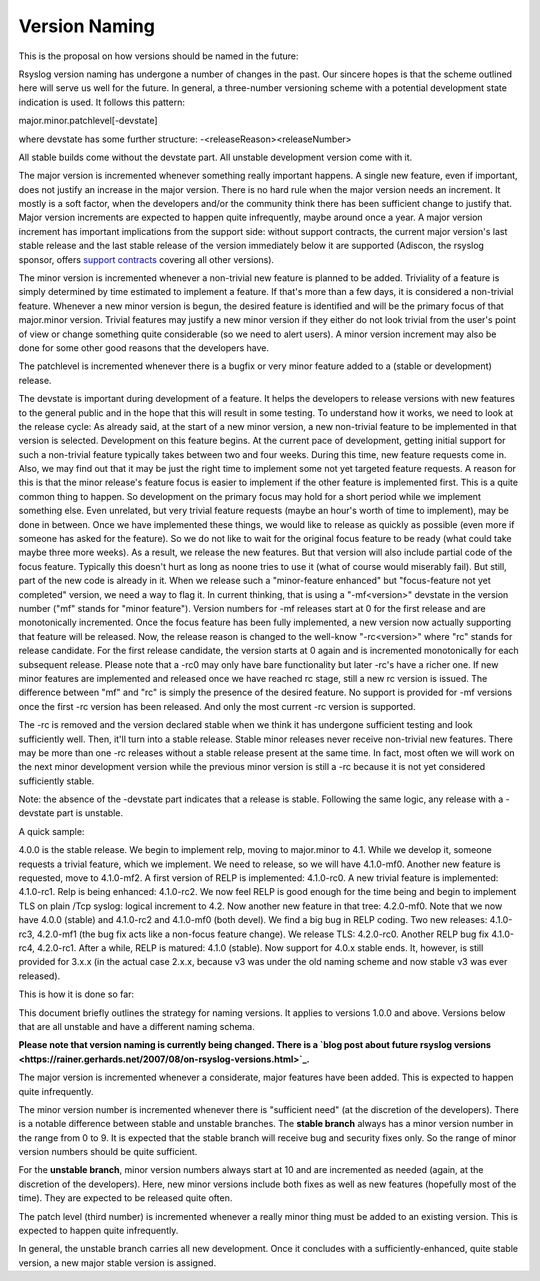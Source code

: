 Version Naming
==============

This is the proposal on how versions should be named in the future:

Rsyslog version naming has undergone a number of changes in the past.
Our sincere hopes is that the scheme outlined here will serve us well
for the future. In general, a three-number versioning scheme with a
potential development state indication is used. It follows this pattern:

major.minor.patchlevel[-devstate]

where devstate has some further structure:
-<releaseReason><releaseNumber>

All stable builds come without the devstate part. All unstable
development version come with it.

The major version is incremented whenever something really important
happens. A single new feature, even if important, does not justify an
increase in the major version. There is no hard rule when the major
version needs an increment. It mostly is a soft factor, when the
developers and/or the community think there has been sufficient change
to justify that. Major version increments are expected to happen quite
infrequently, maybe around once a year. A major version increment has
important implications from the support side: without support contracts,
the current major version's last stable release and the last stable
release of the version immediately below it are supported (Adiscon, the
rsyslog sponsor, offers `support contracts <http://www.rsyslog.com/professional-services/>`_
covering all other versions).

The minor version is incremented whenever a non-trivial new feature is
planned to be added. Triviality of a feature is simply determined by
time estimated to implement a feature. If that's more than a few days,
it is considered a non-trivial feature. Whenever a new minor version is
begun, the desired feature is identified and will be the primary focus
of that major.minor version. Trivial features may justify a new minor
version if they either do not look trivial from the user's point of view
or change something quite considerable (so we need to alert users). A
minor version increment may also be done for some other good reasons
that the developers have.

The patchlevel is incremented whenever there is a bugfix or very minor
feature added to a (stable or development) release.

The devstate is important during development of a feature. It helps the
developers to release versions with new features to the general public
and in the hope that this will result in some testing. To understand how
it works, we need to look at the release cycle: As already said, at the
start of a new minor version, a new non-trivial feature to be
implemented in that version is selected. Development on this feature
begins. At the current pace of development, getting initial support for
such a non-trivial feature typically takes between two and four weeks.
During this time, new feature requests come in. Also, we may find out
that it may be just the right time to implement some not yet targeted
feature requests. A reason for this is that the minor release's feature
focus is easier to implement if the other feature is implemented first.
This is a quite common thing to happen. So development on the primary
focus may hold for a short period while we implement something else.
Even unrelated, but very trivial feature requests (maybe an hour's worth
of time to implement), may be done in between. Once we have implemented
these things, we would like to release as quickly as possible (even more
if someone has asked for the feature). So we do not like to wait for the
original focus feature to be ready (what could take maybe three more
weeks). As a result, we release the new features. But that version will
also include partial code of the focus feature. Typically this doesn't
hurt as long as noone tries to use it (what of course would miserably
fail). But still, part of the new code is already in it. When we release
such a "minor-feature enhanced" but "focus-feature not yet completed"
version, we need a way to flag it. In current thinking, that is using a
"-mf<version>" devstate in the version number ("mf" stands for "minor
feature"). Version numbers for -mf releases start at 0 for the first
release and are monotonically incremented. Once the focus feature has
been fully implemented, a new version now actually supporting that
feature will be released. Now, the release reason is changed to the
well-know "-rc<version>" where "rc" stands for release candidate. For
the first release candidate, the version starts at 0 again and is
incremented monotonically for each subsequent release. Please note that
a -rc0 may only have bare functionality but later -rc's have a richer
one. If new minor features are implemented and released once we have
reached rc stage, still a new rc version is issued. The difference
between "mf" and "rc" is simply the presence of the desired feature. No
support is provided for -mf versions once the first -rc version has been
released. And only the most current -rc version is supported.

The -rc is removed and the version declared stable when we think it has
undergone sufficient testing and look sufficiently well. Then, it'll
turn into a stable release. Stable minor releases never receive
non-trivial new features. There may be more than one -rc releases
without a stable release present at the same time. In fact, most often
we will work on the next minor development version while the previous
minor version is still a -rc because it is not yet considered
sufficiently stable.

Note: the absence of the -devstate part indicates that a release is
stable. Following the same logic, any release with a -devstate part is
unstable.

A quick sample: 

4.0.0 is the stable release. We begin to implement relp, moving to
major.minor to 4.1. While we develop it, someone requests a trivial
feature, which we implement. We need to release, so we will have
4.1.0-mf0. Another new feature is requested, move to 4.1.0-mf2. A first
version of RELP is implemented: 4.1.0-rc0. A new trivial feature is
implemented: 4.1.0-rc1. Relp is being enhanced: 4.1.0-rc2. We now feel
RELP is good enough for the time being and begin to implement TLS on
plain /Tcp syslog: logical increment to 4.2. Now another new feature in
that tree: 4.2.0-mf0. Note that we now have 4.0.0 (stable) and 4.1.0-rc2
and 4.1.0-mf0 (both devel). We find a big bug in RELP coding. Two new
releases: 4.1.0-rc3, 4.2.0-mf1 (the bug fix acts like a non-focus
feature change). We release TLS: 4.2.0-rc0. Another RELP bug fix
4.1.0-rc4, 4.2.0-rc1. After a while, RELP is matured: 4.1.0 (stable).
Now support for 4.0.x stable ends. It, however, is still provided for
3.x.x (in the actual case 2.x.x, because v3 was under the old naming
scheme and now stable v3 was ever released).

This is how it is done so far:

This document briefly outlines the strategy for naming versions. It
applies to versions 1.0.0 and above. Versions below that are all
unstable and have a different naming schema.

**Please note that version naming is currently being changed. There is a
`blog post about future rsyslog
versions <https://rainer.gerhards.net/2007/08/on-rsyslog-versions.html>`_.**

The major version is incremented whenever a considerate, major features
have been added. This is expected to happen quite infrequently.

The minor version number is incremented whenever there is "sufficient
need" (at the discretion of the developers). There is a notable
difference between stable and unstable branches. The **stable branch**
always has a minor version number in the range from 0 to 9. It is
expected that the stable branch will receive bug and security fixes
only. So the range of minor version numbers should be quite sufficient.

For the **unstable branch**, minor version numbers always start at 10
and are incremented as needed (again, at the discretion of the
developers). Here, new minor versions include both fixes as well as new
features (hopefully most of the time). They are expected to be released
quite often.

The patch level (third number) is incremented whenever a really minor
thing must be added to an existing version. This is expected to happen
quite infrequently.

In general, the unstable branch carries all new development. Once it
concludes with a sufficiently-enhanced, quite stable version, a new
major stable version is assigned.
